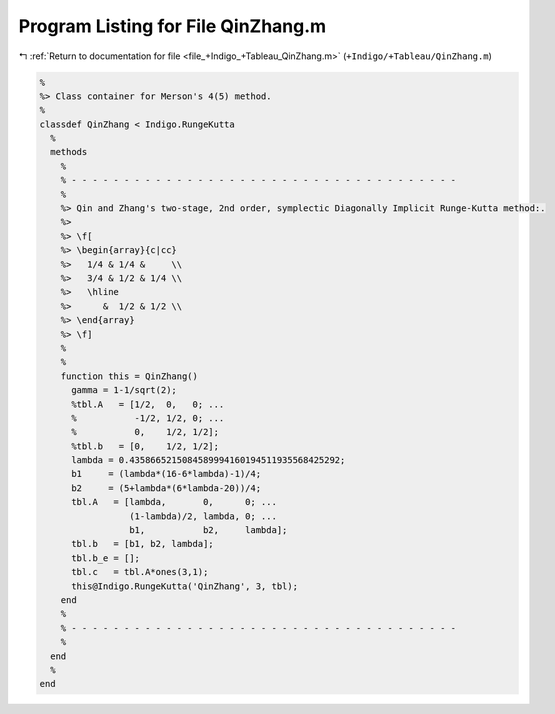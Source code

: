 
.. _program_listing_file_+Indigo_+Tableau_QinZhang.m:

Program Listing for File QinZhang.m
===================================

|exhale_lsh| :ref:`Return to documentation for file <file_+Indigo_+Tableau_QinZhang.m>` (``+Indigo/+Tableau/QinZhang.m``)

.. |exhale_lsh| unicode:: U+021B0 .. UPWARDS ARROW WITH TIP LEFTWARDS

.. code-block:: MATLAB

   %
   %> Class container for Merson's 4(5) method.
   %
   classdef QinZhang < Indigo.RungeKutta
     %
     methods
       %
       % - - - - - - - - - - - - - - - - - - - - - - - - - - - - - - - - - - - - -
       %
       %> Qin and Zhang's two-stage, 2nd order, symplectic Diagonally Implicit Runge-Kutta method:.
       %>
       %> \f[
       %> \begin{array}{c|cc}
       %>   1/4 & 1/4 &     \\
       %>   3/4 & 1/2 & 1/4 \\
       %>   \hline
       %>      &  1/2 & 1/2 \\
       %> \end{array}
       %> \f]
       %
       %
       function this = QinZhang()
         gamma = 1-1/sqrt(2);
         %tbl.A   = [1/2,  0,   0; ...
         %           -1/2, 1/2, 0; ...
         %           0,    1/2, 1/2];
         %tbl.b   = [0,    1/2, 1/2];
         lambda = 0.4358665215084589994160194511935568425292;
         b1     = (lambda*(16-6*lambda)-1)/4;
         b2     = (5+lambda*(6*lambda-20))/4;
         tbl.A   = [lambda,       0,      0; ...
                    (1-lambda)/2, lambda, 0; ...
                    b1,           b2,     lambda];
         tbl.b   = [b1, b2, lambda];
         tbl.b_e = [];
         tbl.c   = tbl.A*ones(3,1);
         this@Indigo.RungeKutta('QinZhang', 3, tbl);
       end
       %
       % - - - - - - - - - - - - - - - - - - - - - - - - - - - - - - - - - - - - -
       %
     end
     %
   end
